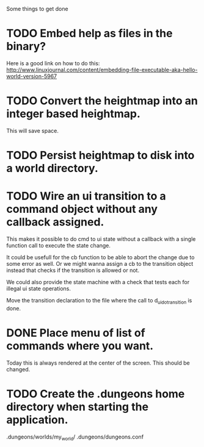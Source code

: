 Some things to get done

* TODO Embed help as files in the binary?
  Here is a good link on how to do this:
  http://www.linuxjournal.com/content/embedding-file-executable-aka-hello-world-version-5967
* TODO Convert the heightmap into an integer based heightmap.
  This will save space.
* TODO Persist heightmap to disk into a world directory.
* TODO Wire an ui transition to a command object without any callback assigned.
  This makes it possible to do cmd to ui state without a callback with a single
  function call to execute the state change.

  It could be usefull for the cb function to be able to abort the change due to
  some error as well. Or we might wanna assign a cb to the transition object
  instead that checks if the transition is allowed or not.

  We could also provide the state machine with a check that tests each for illegal
  ui state operations.

  Move the transition declaration to the file where the call to d_ui_do_transition
  is done.
* DONE Place menu of list of commands where you want.
  Today this is always rendered at the center of the screen. This should be changed.
* TODO Create the .dungeons home directory when starting the application.
  .dungeons/worlds/my_world/
  .dungeons/dungeons.conf
